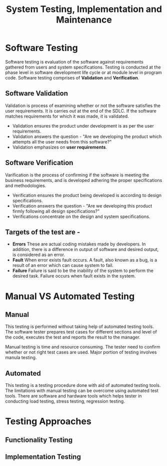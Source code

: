 #+TITLE: System Testing, Implementation and Maintenance


* Software Testing
Software testing is evaluation of the software against requirements gathered from users and system specifications. Testing is conducted at the phase level in software development life cycle or at module level in program code. Software testing comprises of *Validation* and *Verification*.
** Software Validation
Validation is process of examining whether or not the software satisfies the user requirements. It is carries out at the end of the SDLC. If the software matches requirements for which it was made, it is validated.
+ Validation ensures the product under development is as per the user requirements.
+ Validation answers the question - "Are we developing the product which attempts all the user needs from this software?"
+ Validation emphasizes on *user requirements*.
** Software Verification
Varification is the process of confirming if the software is meeting the business requirements, and is developed adhering the proper specifications and methodologies.
+ Verification ensures the product being developed is according to design specifications.
+ Verification answers the question - "Are we developing this product firmly following all design specifications?"
+ Verifications concentrate on the design and system specifications.
** Targets of the test are -
+ *Errors*
  These are actual coding mistakes made by developers.
  In addition, there is a difference in output of software and desired output, is considered as an error.
+ *Fault*
  When error exists fault occurs. A fault, also known as a bug, is a result of an error which can cause system to fail.
+ *Failure*
  Failure is said to be the inability of the system to perform the desired task. Failure occurs when fault exists in the system.

* Manual VS Automated Testing
** Manual
This testing is performed without taking help of automated testing tools. The software tester prepares test cases for different sections and level of the code, executes the test and reports the result to the manager.


Manual testing is time and resource consuming. The tester need to confirm whether or not right test cases are used. Major portion of testing involves manula testing.
** Automated
This testing is a testing procedure done with aid of automated testing tools. The limitations with manual testing can be overcome using automated test tools. There are software and hardware tools which helps tester in conducting load testing, stress testing, regression testing.

* Testing Approaches
** Functionality Testing
** Implementation Testing
